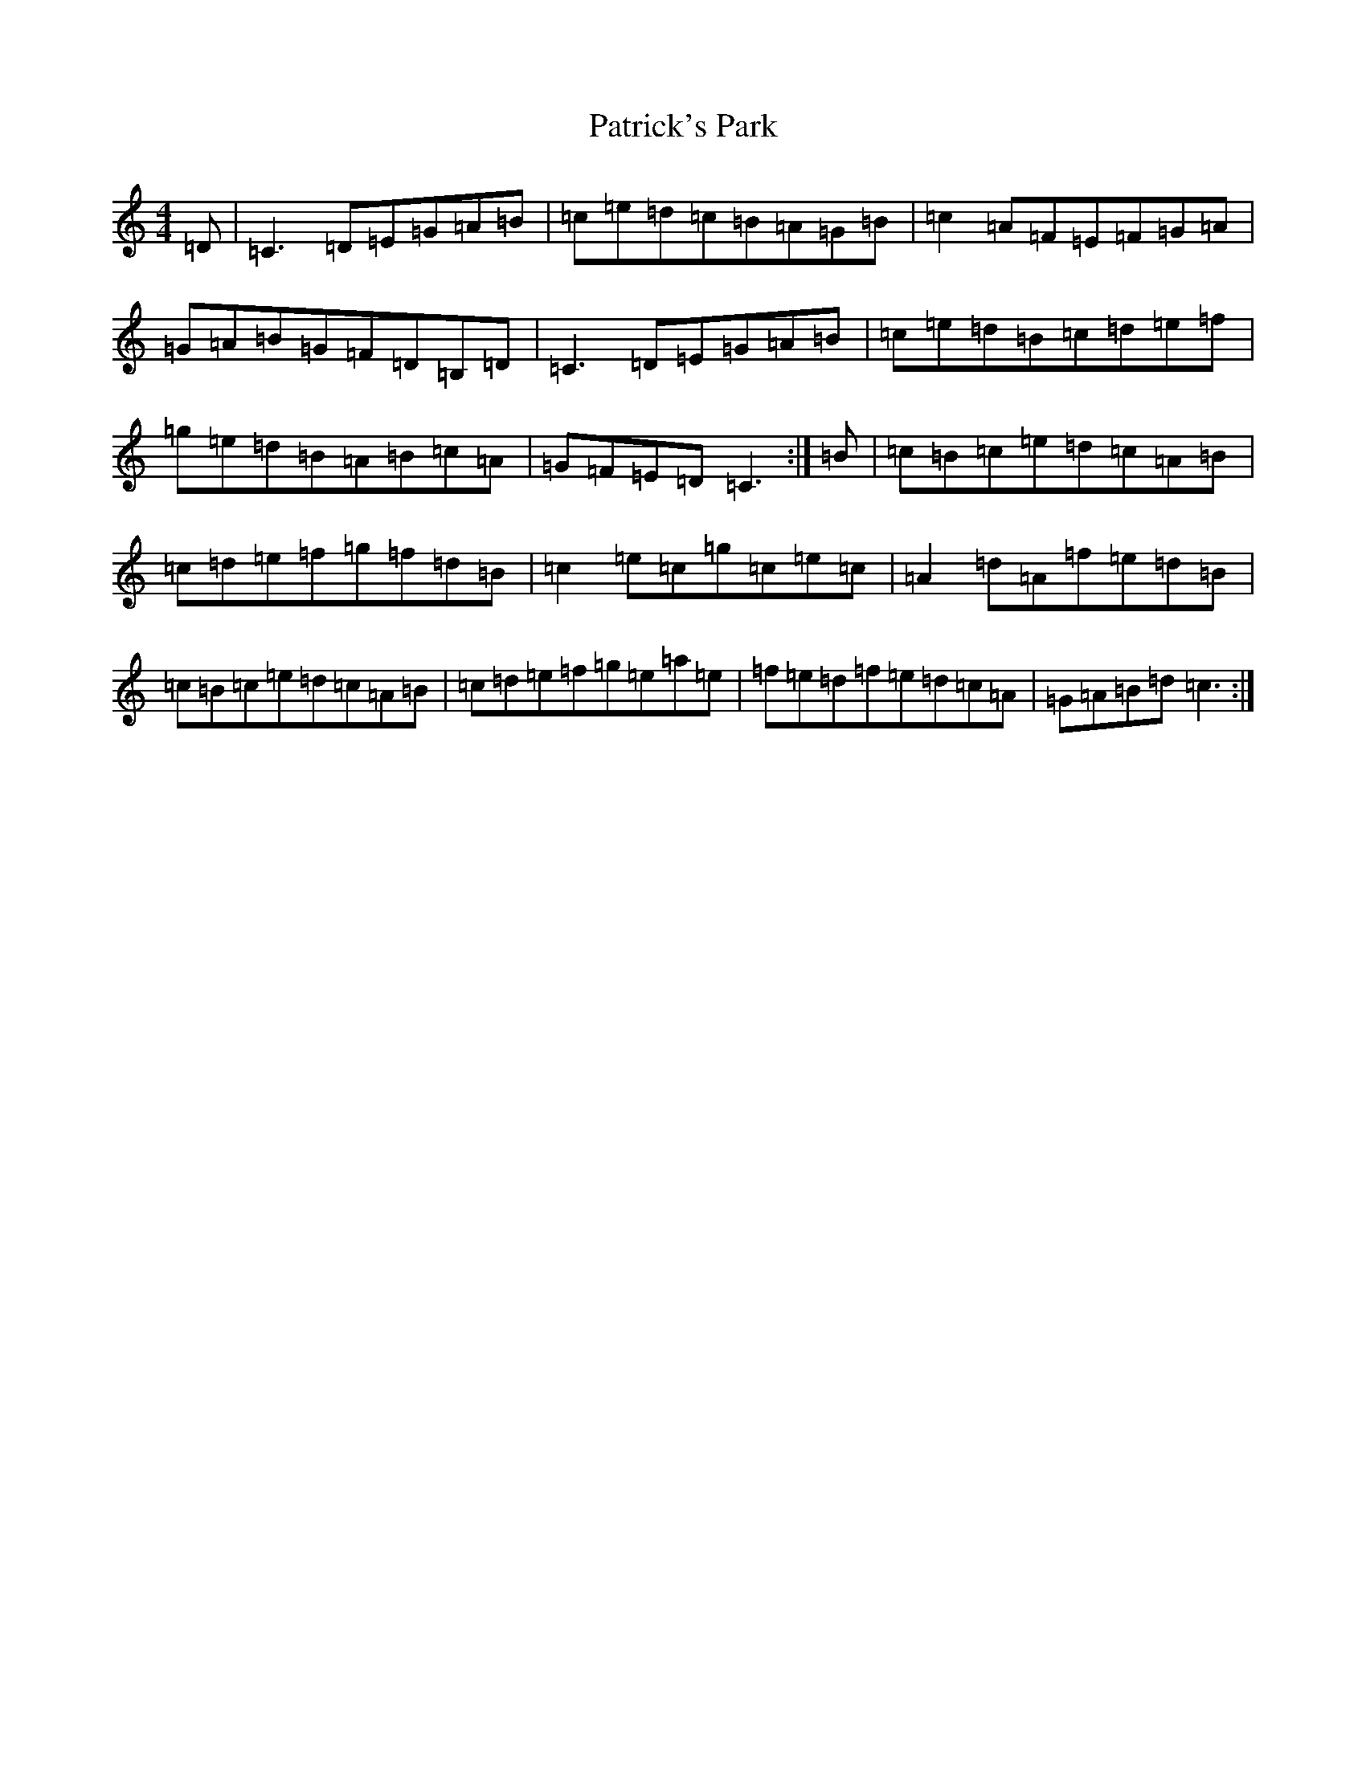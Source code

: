 X: 16744
T: Patrick's Park
S: https://thesession.org/tunes/11609#setting11609
R: reel
M:4/4
L:1/8
K: C Major
=D|=C3=D=E=G=A=B|=c=e=d=c=B=A=G=B|=c2=A=F=E=F=G=A|=G=A=B=G=F=D=B,=D|=C3=D=E=G=A=B|=c=e=d=B=c=d=e=f|=g=e=d=B=A=B=c=A|=G=F=E=D=C3:|=B|=c=B=c=e=d=c=A=B|=c=d=e=f=g=f=d=B|=c2=e=c=g=c=e=c|=A2=d=A=f=e=d=B|=c=B=c=e=d=c=A=B|=c=d=e=f=g=e=a=e|=f=e=d=f=e=d=c=A|=G=A=B=d=c3:|